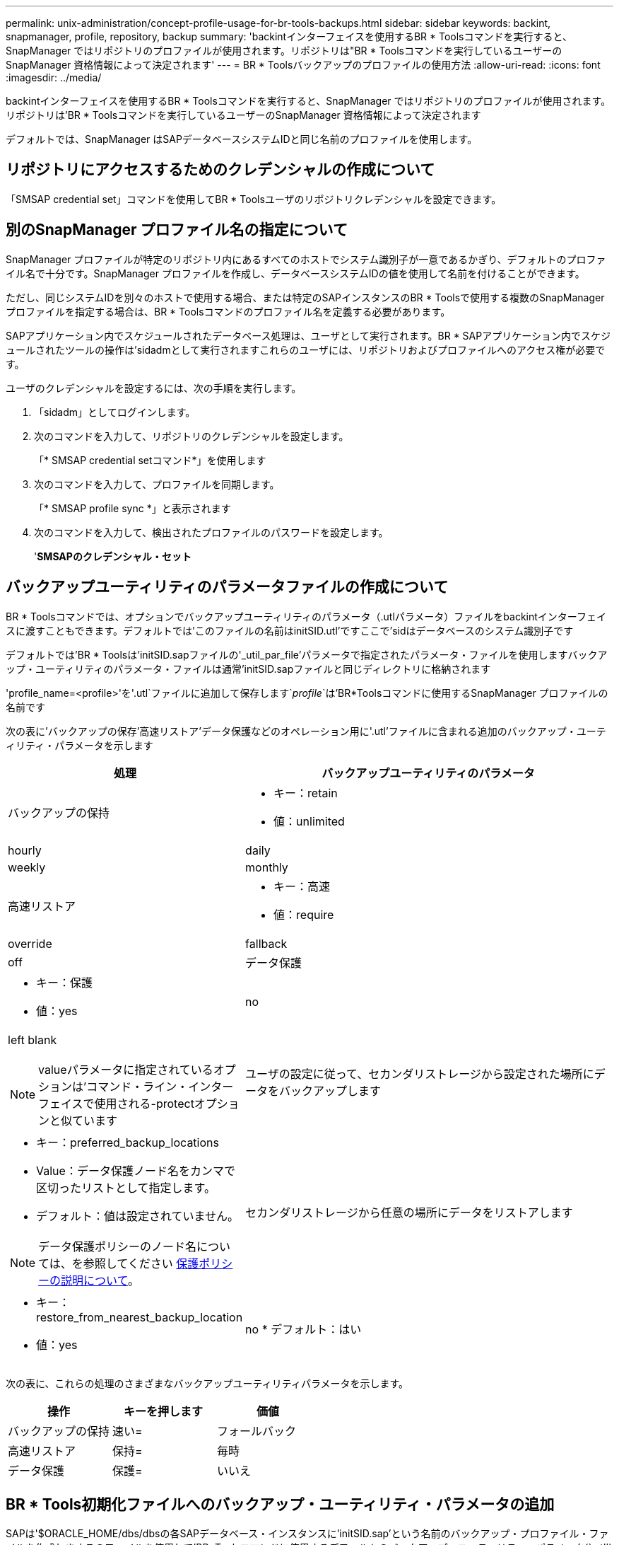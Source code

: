 ---
permalink: unix-administration/concept-profile-usage-for-br-tools-backups.html 
sidebar: sidebar 
keywords: backint, snapmanager, profile, repository, backup 
summary: 'backintインターフェイスを使用するBR * Toolsコマンドを実行すると、SnapManager ではリポジトリのプロファイルが使用されます。リポジトリは"BR * Toolsコマンドを実行しているユーザーのSnapManager 資格情報によって決定されます' 
---
= BR * Toolsバックアップのプロファイルの使用方法
:allow-uri-read: 
:icons: font
:imagesdir: ../media/


[role="lead"]
backintインターフェイスを使用するBR * Toolsコマンドを実行すると、SnapManager ではリポジトリのプロファイルが使用されます。リポジトリは'BR * Toolsコマンドを実行しているユーザーのSnapManager 資格情報によって決定されます

デフォルトでは、SnapManager はSAPデータベースシステムIDと同じ名前のプロファイルを使用します。



== リポジトリにアクセスするためのクレデンシャルの作成について

「SMSAP credential set」コマンドを使用してBR * Toolsユーザのリポジトリクレデンシャルを設定できます。



== 別のSnapManager プロファイル名の指定について

SnapManager プロファイルが特定のリポジトリ内にあるすべてのホストでシステム識別子が一意であるかぎり、デフォルトのプロファイル名で十分です。SnapManager プロファイルを作成し、データベースシステムIDの値を使用して名前を付けることができます。

ただし、同じシステムIDを別々のホストで使用する場合、または特定のSAPインスタンスのBR * Toolsで使用する複数のSnapManager プロファイルを指定する場合は、BR * Toolsコマンドのプロファイル名を定義する必要があります。

SAPアプリケーション内でスケジュールされたデータベース処理は、ユーザとして実行されます。BR * SAPアプリケーション内でスケジュールされたツールの操作は'sidadmとして実行されますこれらのユーザには、リポジトリおよびプロファイルへのアクセス権が必要です。

ユーザのクレデンシャルを設定するには、次の手順を実行します。

. 「sidadm」としてログインします。
. 次のコマンドを入力して、リポジトリのクレデンシャルを設定します。
+
「* SMSAP credential setコマンド*」を使用します

. 次のコマンドを入力して、プロファイルを同期します。
+
「* SMSAP profile sync *」と表示されます

. 次のコマンドを入力して、検出されたプロファイルのパスワードを設定します。
+
'*SMSAPのクレデンシャル・セット*





== バックアップユーティリティのパラメータファイルの作成について

BR * Toolsコマンドでは、オプションでバックアップユーティリティのパラメータ（.utlパラメータ）ファイルをbackintインターフェイスに渡すこともできます。デフォルトでは'このファイルの名前はinitSID.utl'ですここで'sidはデータベースのシステム識別子です

デフォルトでは'BR * Toolsは'initSID.sapファイルの'_util_par_file'パラメータで指定されたパラメータ・ファイルを使用しますバックアップ・ユーティリティのパラメータ・ファイルは通常'initSID.sapファイルと同じディレクトリに格納されます

'profile_name=<profile>'を'.utl`ファイルに追加して保存します`_profile_`は'BR*Toolsコマンドに使用するSnapManager プロファイルの名前です

次の表に'バックアップの保存'高速リストア'データ保護などのオペレーション用に'.utl'ファイルに含まれる追加のバックアップ・ユーティリティ・パラメータを示します

[cols="1a,3a"]
|===
| 処理 | バックアップユーティリティのパラメータ 


 a| 
バックアップの保持
 a| 
* キー：retain
* 値：unlimited | hourly | daily | weekly | monthly




 a| 
高速リストア
 a| 
* キー：高速
* 値：require|override|fallback|off




 a| 
データ保護
 a| 
* キー：保護
* 値：yes | no | left blank



NOTE: valueパラメータに指定されているオプションは'コマンド・ライン・インターフェイスで使用される-protectオプションと似ています



 a| 
ユーザの設定に従って、セカンダリストレージから設定された場所にデータをバックアップします
 a| 
* キー：preferred_backup_locations
* Value：データ保護ノード名をカンマで区切ったリストとして指定します。
* デフォルト：値は設定されていません。



NOTE: データ保護ポリシーのノード名については、を参照してください xref:concept-about-different-protection-policies.adoc[保護ポリシーの説明について]。



 a| 
セカンダリストレージから任意の場所にデータをリストアします
 a| 
* キー：restore_from_nearest_backup_location
* 値：yes | no
* デフォルト：はい


|===
次の表に、これらの処理のさまざまなバックアップユーティリティパラメータを示します。

[cols="1a,1a,1a"]
|===
| 操作 | キーを押します | 価値 


 a| 
バックアップの保持
 a| 
速い=
 a| 
フォールバック



 a| 
高速リストア
 a| 
保持=
 a| 
毎時



 a| 
データ保護
 a| 
保護=
 a| 
いいえ

|===


== BR * Tools初期化ファイルへのバックアップ・ユーティリティ・パラメータの追加

SAPは'$ORACLE_HOME/dbs/dbsの各SAPデータベース・インスタンスに'initSID.sap'という名前のバックアップ・プロファイル・ファイルを作成しますこのファイルを使用して'BR*Toolsコマンドに使用するデフォルトのバックアップ・ユーティリティ・パラメータ(`.utl')ファイルを指定できます

. initSID.sapファイルを編集し'util_par_file=で始まる行を探します
. この行のコメントを解除し'プロファイル名を含むバックアップ・ユーティリティ・パラメータ・ファイルへのパスを追加しますたとえば'util_par_file=initSA1.utl'のようにします
. 'util_par_file'に値を指定する場合は'ファイルが存在することを確認してください
+
ファイルが見つからない場合、BRBACKUPコマンドはそのファイルをバックアップに含めようとするので失敗します。



次のいずれかのエラー条件が見つかった場合は'プロファイル名として-uオプションを使用する必要があります

* 'parameter files does not exist'
* 「profile_nameエントリがありません」というメッセージが表示されます


orasidとsidadmはいずれも'BR*Toolsで作成されたバックアップの作成または管理に使用されるプロファイルへのアクセスを必要とします



== BR * Toolsコマンドでバックアップ・ユーティリティのパラメータ・ファイル名を指定する

オプションで'-rオプションを使用してBR * Toolsコマンドでバックアップ・ユーティリティ・パラメータ（.utlパラメータ）ファイルを指定できますコマンドラインの値は、SAP初期化ファイルで指定されている値よりも優先されます。

BR * Toolsは「$ORACLE_HOME/dbs/`」ディレクトリ内のパラメータ・ファイルを検索します。ファイルを別の場所に保存する場合は、-rオプションを使用してフルパスを指定する必要があります。例：

`*+brbackup -r /opt/NetApp/FCP_PRICE_10g_enterprise-vol1/dbs/initCER.utl...+*`
